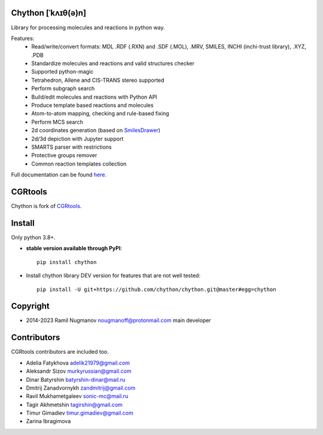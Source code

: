 Chython [ˈkʌɪθ(ə)n]
===================

Library for processing molecules and reactions in python way.

Features:
   - Read/write/convert formats: MDL .RDF (.RXN) and .SDF (.MOL), .MRV, SMILES, INCHI (inchi-trust library), .XYZ, .PDB
   - Standardize molecules and reactions and valid structures checker
   - Supported python-magic
   - Tetrahedron, Allene and CIS-TRANS stereo supported
   - Perform subgraph search
   - Build/edit molecules and reactions with Python API
   - Produce template based reactions and molecules
   - Atom-to-atom mapping, checking and rule-based fixing
   - Perform MCS search
   - 2d coordinates generation (based on `SmilesDrawer <https://github.com/reymond-group/smilesDrawer>`_)
   - 2d/3d depiction with Jupyter support
   - SMARTS parser with restrictions
   - Protective groups remover
   - Common reaction templates collection

Full documentation can be found `here <https://chython.readthedocs.io>`_.

CGRtools
========

Chython is fork of `CGRtools <https://github.com/stsouko/CGRtools>`_.

Install
=======

Only python 3.8+.

* **stable version available through PyPI**::

    pip install chython

* Install chython library DEV version for features that are not well tested::

    pip install -U git+https://github.com/chython/chython.git@master#egg=chython

Copyright
=========

* 2014-2023 Ramil Nugmanov nougmanoff@protonmail.com main developer

Contributors
============

CGRtools contributors are included too.

* Adelia Fatykhova adelik21979@gmail.com
* Aleksandr Sizov murkyrussian@gmail.com
* Dinar Batyrshin batyrshin-dinar@mail.ru
* Dmitrij Zanadvornykh zandmitrij@gmail.com
* Ravil Mukhametgaleev sonic-mc@mail.ru
* Tagir Akhmetshin tagirshin@gmail.com
* Timur Gimadiev timur.gimadiev@gmail.com
* Zarina Ibragimova
